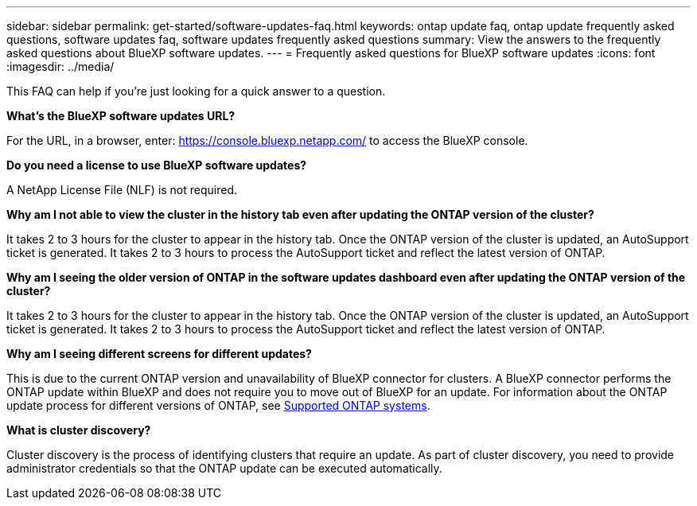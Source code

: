 ---
sidebar: sidebar
permalink: get-started/software-updates-faq.html
keywords: ontap update faq, ontap update frequently asked questions, software updates faq, software updates frequently asked questions
summary: View the answers to the frequently asked questions about BlueXP software updates.
---
= Frequently asked questions for BlueXP software updates
:icons: font
:imagesdir: ../media/

[.lead]

This FAQ can help if you're just looking for a quick answer to a question.

*What's the BlueXP software updates URL?*

For the URL, in a browser, enter: https://console.bluexp.netapp.com/[https://console.bluexp.netapp.com/^] to access the BlueXP console. 

*Do you need a license to use BlueXP software updates?*

A NetApp License File (NLF) is not required. 

*Why am I not able to view the cluster in the history tab even after updating the ONTAP version of the cluster?*

It takes 2 to 3 hours for the cluster to appear in the history tab. Once the ONTAP version of the cluster is updated, an AutoSupport ticket is generated. It takes 2 to 3 hours to process the AutoSupport ticket and reflect the latest version of ONTAP. 

*Why am I seeing the older version of ONTAP in the software updates dashboard even after updating the ONTAP version of the cluster?*

It takes 2 to 3 hours for the cluster to appear in the history tab. Once the ONTAP version of the cluster is updated, an AutoSupport ticket is generated. It takes 2 to 3 hours to process the AutoSupport ticket and reflect the latest version of ONTAP. 

*Why am I seeing different screens for different updates?*

This is due to the current ONTAP version and unavailability of BlueXP connector for clusters. A BlueXP connector performs the ONTAP update within BlueXP and does not require you to move out of BlueXP for an update. For information about the ONTAP update process for different versions of ONTAP, see link:https://docs.netapp.com/us-en/bluexp-software-updates/get-started/software-updates.html[Supported ONTAP systems].  


*What is cluster discovery?*

Cluster discovery is the process of identifying clusters that require an update. As part of cluster discovery, you need to provide administrator credentials so that the ONTAP update can be executed automatically. 

 
